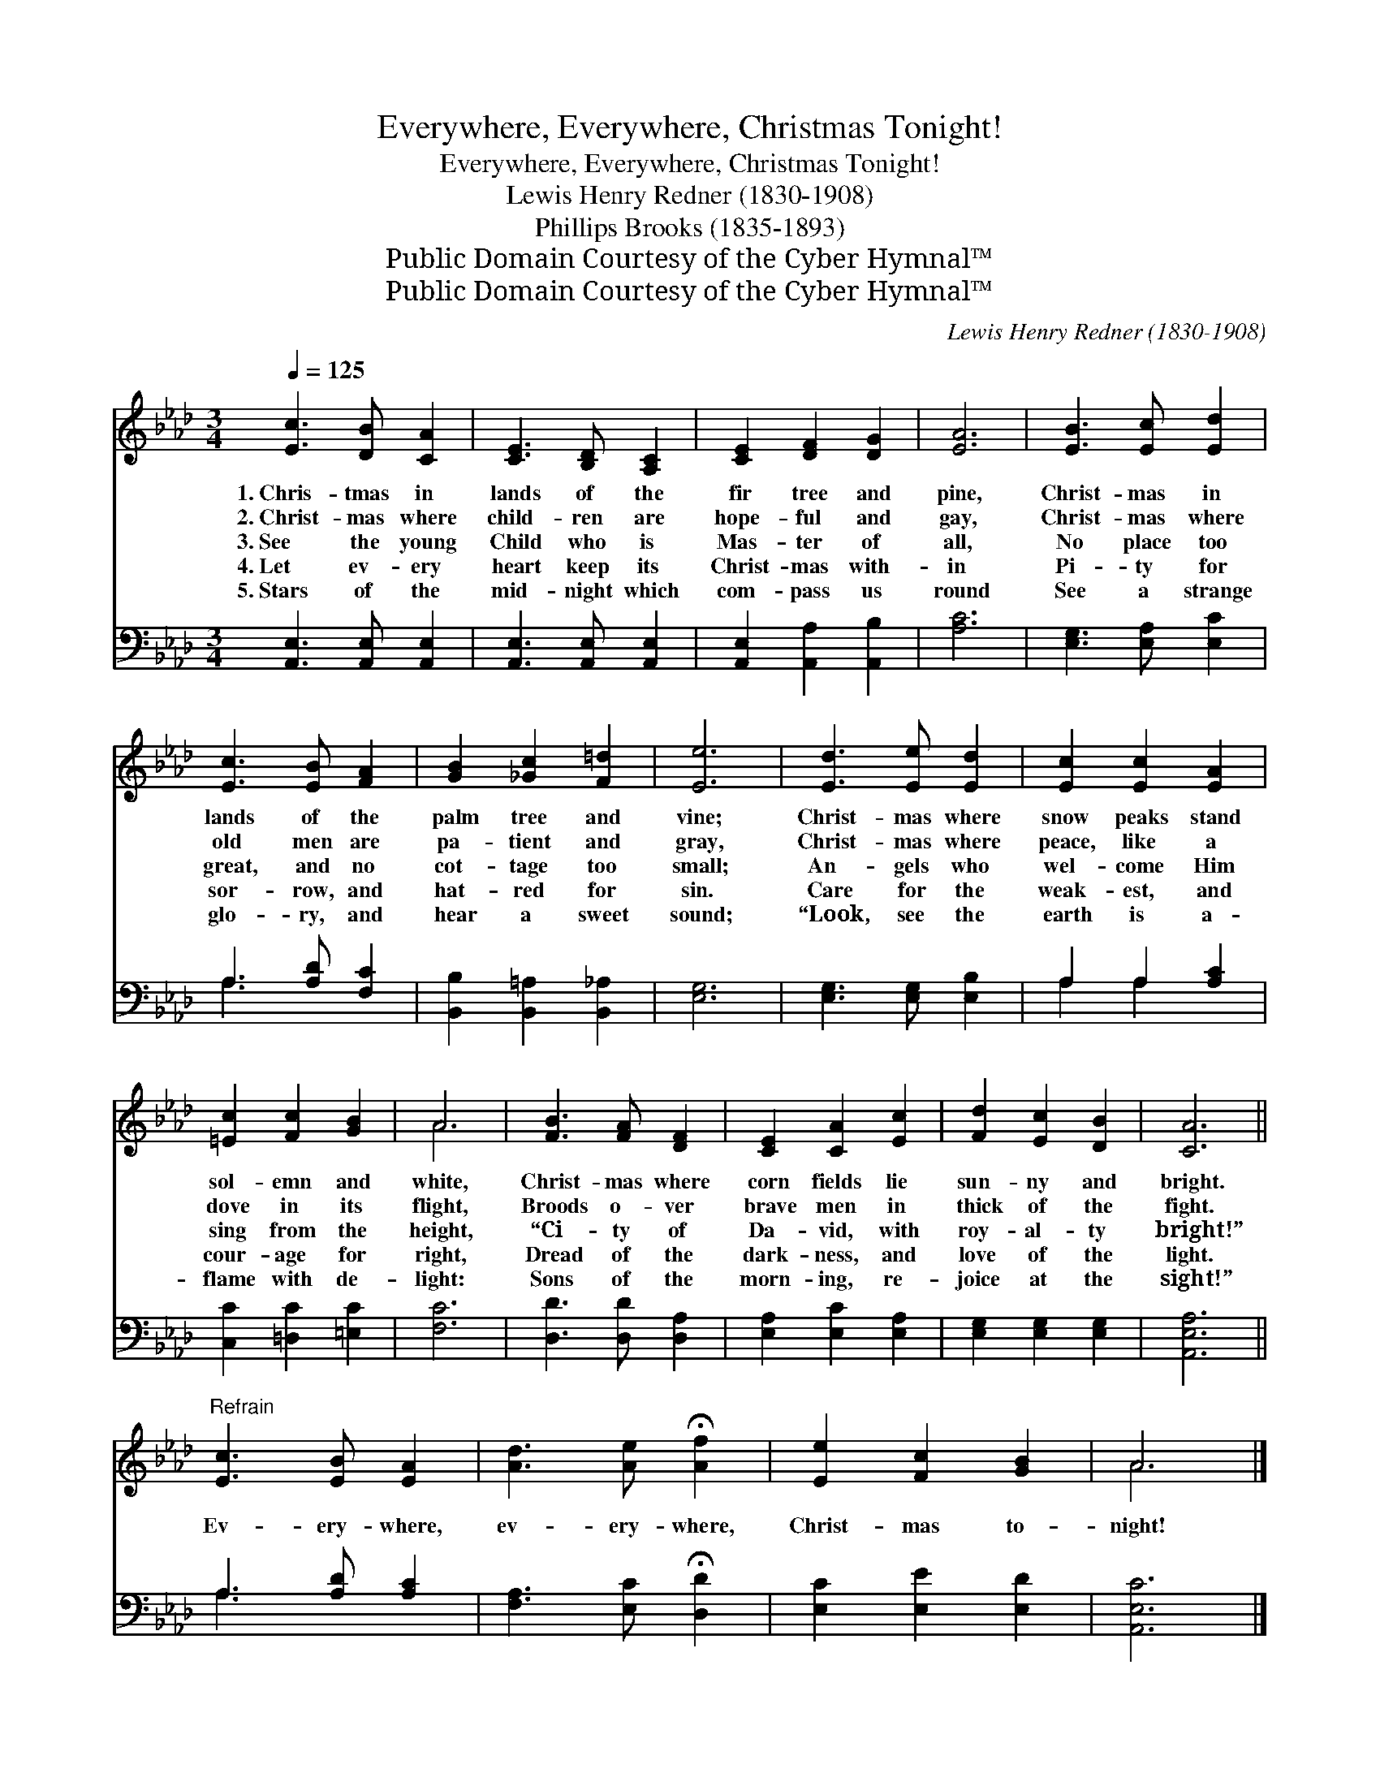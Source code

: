 X:1
T:Everywhere, Everywhere, Christmas Tonight!
T:Everywhere, Everywhere, Christmas Tonight!
T:Lewis Henry Redner (1830-1908)
T:Phillips Brooks (1835-1893) 
T:Public Domain Courtesy of the Cyber Hymnal™
T:Public Domain Courtesy of the Cyber Hymnal™
C:Lewis Henry Redner (1830-1908)
Z:Public Domain
Z:Courtesy of the Cyber Hymnal™
%%score ( 1 2 ) ( 3 4 )
L:1/8
Q:1/4=125
M:3/4
K:Ab
V:1 treble 
V:2 treble 
V:3 bass 
V:4 bass 
V:1
 [Ec]3 [DB] [CA]2 | [CE]3 [B,D] [A,C]2 | [CE]2 [DF]2 [DG]2 | [EA]6 | [EB]3 [Ec] [Ed]2 | %5
w: 1.~Chris- tmas in|lands of the|fir tree and|pine,|Christ- mas in|
w: 2.~Christ- mas where|child- ren are|hope- ful and|gay,|Christ- mas where|
w: 3.~See the young|Child who is|Mas- ter of|all,|No place too|
w: 4.~Let ev- ery|heart keep its|Christ- mas with-|in|Pi- ty for|
w: 5.~Stars of the|mid- night which|com- pass us|round|See a strange|
 [Ec]3 [EB] [FA]2 | [GB]2 [_Gc]2 [F=d]2 | [Ee]6 | [Ed]3 [Ee] [Ed]2 | [Ec]2 [Ec]2 [EA]2 | %10
w: lands of the|palm tree and|vine;|Christ- mas where|snow peaks stand|
w: old men are|pa- tient and|gray,|Christ- mas where|peace, like a|
w: great, and no|cot- tage too|small;|An- gels who|wel- come Him|
w: sor- row, and|hat- red for|sin.|Care for the|weak- est, and|
w: glo- ry, and|hear a sweet|sound;|“Look, see the|earth is a-|
 [=Ec]2 [Fc]2 [GB]2 | A6 | [FB]3 [FA] [DF]2 | [CE]2 [CA]2 [Ec]2 | [Fd]2 [Ec]2 [DB]2 | [CA]6 || %16
w: sol- emn and|white,|Christ- mas where|corn fields lie|sun- ny and|bright.|
w: dove in its|flight,|Broods o- ver|brave men in|thick of the|fight.|
w: sing from the|height,|“Ci- ty of|Da- vid, with|roy- al- ty|bright!”|
w: cour- age for|right,|Dread of the|dark- ness, and|love of the|light.|
w: flame with de-|light:|Sons of the|morn- ing, re-|joice at the|sight!”|
"^Refrain" [Ec]3 [EB] [EA]2 | [Ad]3 [Ae] !fermata![Af]2 | [Ee]2 [Fc]2 [GB]2 | A6 |] %20
w: ||||
w: ||||
w: Ev- ery- where,|ev- ery- where,|Christ- mas to-|night!|
w: ||||
w: ||||
V:2
 x6 | x6 | x6 | x6 | x6 | x6 | x6 | x6 | x6 | x6 | x6 | A6 | x6 | x6 | x6 | x6 || x6 | x6 | x6 | %19
 A6 |] %20
V:3
 [A,,E,]3 [A,,E,] [A,,E,]2 | [A,,E,]3 [A,,E,] [A,,E,]2 | [A,,E,]2 [A,,A,]2 [A,,B,]2 | [A,C]6 | %4
 [E,G,]3 [E,A,] [E,C]2 | A,3 [A,D] [F,C]2 | [B,,B,]2 [B,,=A,]2 [B,,_A,]2 | [E,G,]6 | %8
 [E,G,]3 [E,G,] [E,B,]2 | A,2 A,2 [A,C]2 | [C,C]2 [=D,C]2 [=E,C]2 | [F,C]6 | [D,D]3 [D,D] [D,A,]2 | %13
 [E,A,]2 [E,C]2 [E,A,]2 | [E,G,]2 [E,G,]2 [E,G,]2 | [A,,E,A,]6 || A,3 [A,D] [A,C]2 | %17
 [F,A,]3 [E,C] !fermata![D,D]2 | [E,C]2 [E,E]2 [E,D]2 | [A,,E,C]6 |] %20
V:4
 x6 | x6 | x6 | x6 | x6 | A,3 x3 | x6 | x6 | x6 | A,2 A,2 x2 | x6 | x6 | x6 | x6 | x6 | x6 || %16
 A,3 x3 | x6 | x6 | x6 |] %20

